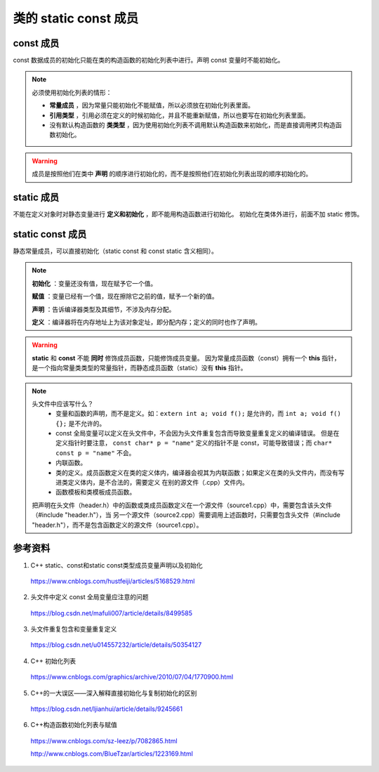 类的 static const 成员
==========================

const 成员
-------------------
const 数据成员的初始化只能在类的构造函数的初始化列表中进行。声明 const 变量时不能初始化。

.. note::

  必须使用初始化列表的情形：

  - **常量成员** ，因为常量只能初始化不能赋值，所以必须放在初始化列表里面。

  - **引用类型** ，引用必须在定义的时候初始化，并且不能重新赋值，所以也要写在初始化列表里面。

  - 没有默认构造函数的 **类类型** ，因为使用初始化列表不调用默认构造函数来初始化，而是直接调用拷贝构造函数初始化。

.. warning::

	成员是按照他们在类中 **声明** 的顺序进行初始化的，而不是按照他们在初始化列表出现的顺序初始化的。

static 成员
----------------
不能在定义对象时对静态变量进行 **定义和初始化** ，即不能用构造函数进行初始化。
初始化在类体外进行，前面不加 static 修饰。

static const 成员
--------------------
静态常量成员，可以直接初始化（static const 和 const static 含义相同）。

.. code-block:: cpp
  :linenos:

  /* header.h */
  class Solution
  {
  public:
    static void print()
    {
      cout << var << endl; // 100
      cout << (mapping.begin()->second)[0] << endl; // 'a'
    }

  private:
    static const map<char, vector<char>> mapping; // 常量声明式
    static const int var = 100; // 常量声明式（直接初始化）
  };

  /* source.cpp */
  const map<char, vector<char> > Solution::mapping = {{'2', {'a', 'b', 'c'}},
                                                      {'3', {'d', 'e', 'f'}},
                                                      {'4', {'g', 'h', 'i'}}}; // mapping 的定义

  // 注：const map 只能通过成员函数 at 或迭代器 const_iterator 访问元素（it->first, it->second），不能通过下标[]的方式访问。

  // 对应类的 static const int/char/bool 成员常量，如果不取他们的地址，则可以直接声明并使用，而无需提供以下的定义式。
  const int Solution::var; // var 的定义。由于常量 var 在类内声明时已经获得了初始值，因此定义时不可以再设初始值。


.. note::

  **初始化** ：变量还没有值，现在赋予它一个值。

  **赋值** ：变量已经有一个值，现在擦除它之前的值，赋予一个新的值。

  **声明** ：告诉编译器类型及其细节，不涉及内存分配。

  **定义** ：编译器将在内存地址上为该对象定址，即分配内存；定义的同时也作了声明。

.. warning::

  **static** 和 **const**  不能 **同时** 修饰成员函数，只能修饰成员变量。
  因为常量成员函数（const）拥有一个 **this** 指针，是一个指向常量类类型的常量指针，而静态成员函数（static）没有 **this** 指针。

.. note::

  头文件中应该写什么？
    - 变量和函数的声明，而不是定义。如：``extern int a; void f();`` 是允许的，而 ``int a; void f() {};`` 是不允许的。

    - const 全局变量可以定义在头文件中，不会因为头文件重复包含而导致变量重复定义的编译错误。
      但是在定义指针时要注意， ``const char* p = "name"`` 定义的指针不是 const，可能导致错误；而 ``char* const p = "name"`` 不会。

    - 内联函数。

    - 类的定义。成员函数定义在类的定义体内，编译器会视其为内联函数；如果定义在类的头文件内，而没有写进类定义体内，是不合法的，需要定义
      在别的源文件（.cpp）文件内。

    - 函数模板和类模板成员函数。

  把声明在头文件（header.h）中的函数或类成员函数定义在一个源文件（source1.cpp）中，需要包含该头文件（#include "header.h"），当
  另一个源文件（source2.cpp）需要调用上述函数时，只需要包含头文件（#include "header.h"），而不是包含函数定义的源文件（source1.cpp）。

参考资料
-------------

1. C++ static、const和static const类型成员变量声明以及初始化

  https://www.cnblogs.com/hustfeiji/articles/5168529.html

2. 头文件中定义 const 全局变量应注意的问题

  https://blog.csdn.net/mafuli007/article/details/8499585

3. 头文件重复包含和变量重复定义

  https://blog.csdn.net/u014557232/article/details/50354127

4. C++ 初始化列表

  https://www.cnblogs.com/graphics/archive/2010/07/04/1770900.html

5. C++的一大误区——深入解释直接初始化与复制初始化的区别

  https://blog.csdn.net/ljianhui/article/details/9245661

6. C++构造函数初始化列表与赋值

  https://www.cnblogs.com/sz-leez/p/7082865.html

  http://www.cnblogs.com/BlueTzar/articles/1223169.html
